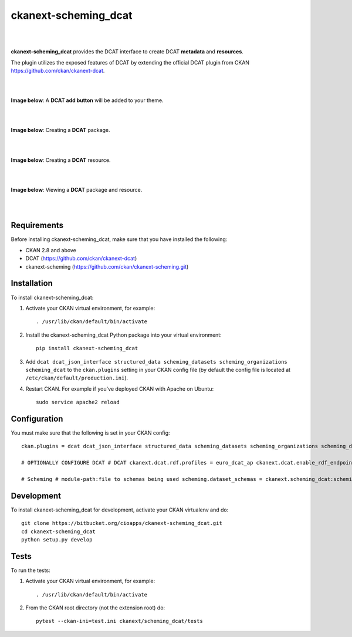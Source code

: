 ckanext-scheming_dcat
=====================================

|
|

**ckanext-scheming_dcat** provides the DCAT interface to create DCAT **metadata** and **resources**.

The plugin utilizes the exposed features of DCAT by extending the official DCAT plugin from CKAN https://github.com/ckan/ckanext-dcat.

|
|

**Image below**: A **DCAT add button** will be added to your theme.

|

.. image:: docs/img/add_dcat_dataset.png
    :alt: DCAT add button

|

**Image below**: Creating a **DCAT** package.

|

.. image:: docs/img/create_dcat_package.png
    :alt: Creating a DCAT package

|

**Image below**: Creating a **DCAT** resource.

|

.. image:: docs/img/dcat_resource_create.png
    :alt: Creating a DCAT resource

|

**Image below**: Viewing a **DCAT** package and resource.

|

.. image:: docs/img/dcat_view.png
    :alt: Viewing a DCAT package and resource

|

Requirements
------------

Before installing ckanext-scheming_dcat, make sure that you have installed the following:

* CKAN 2.8 and above
* DCAT (https://github.com/ckan/ckanext-dcat)
* ckanext-scheming (https://github.com/ckan/ckanext-scheming.git)


Installation
------------

To install ckanext-scheming_dcat:

1. Activate your CKAN virtual environment, for example::

     . /usr/lib/ckan/default/bin/activate

2. Install the ckanext-scheming_dcat Python package into your virtual environment::

     pip install ckanext-scheming_dcat



3. Add ``dcat dcat_json_interface structured_data scheming_datasets scheming_organizations scheming_dcat`` to the ``ckan.plugins`` setting in your CKAN
   config file (by default the config file is located at
   ``/etc/ckan/default/production.ini``).

4. Restart CKAN. For example if you've deployed CKAN with Apache on Ubuntu::

     sudo service apache2 reload



Configuration
-------------

You must make sure that the following is set in your CKAN config::

    ckan.plugins = dcat dcat_json_interface structured_data scheming_datasets scheming_organizations scheming_dcat

    # OPTIONALLY CONFIGURE DCAT # DCAT ckanext.dcat.rdf.profiles = euro_dcat_ap ckanext.dcat.enable_rdf_endpoints = True

    # Scheming # module-path:file to schemas being used scheming.dataset_schemas = ckanext.scheming_dcat:scheming/dcat.yaml scheming.organization_schemas = ckanext.scheming_dcat:scheming/dcat_org.json scheming.presets = ckanext.scheming_dcat:scheming/presets.json


Development
-----------

To install ckanext-scheming_dcat for development, activate your CKAN virtualenv and do::

    git clone https://bitbucket.org/cioapps/ckanext-scheming_dcat.git
    cd ckanext-scheming_dcat
    python setup.py develop

Tests
-----

To run the tests:

1. Activate your CKAN virtual environment, for example::

     . /usr/lib/ckan/default/bin/activate


2. From the CKAN root directory (not the extension root) do::

    pytest --ckan-ini=test.ini ckanext/scheming_dcat/tests

